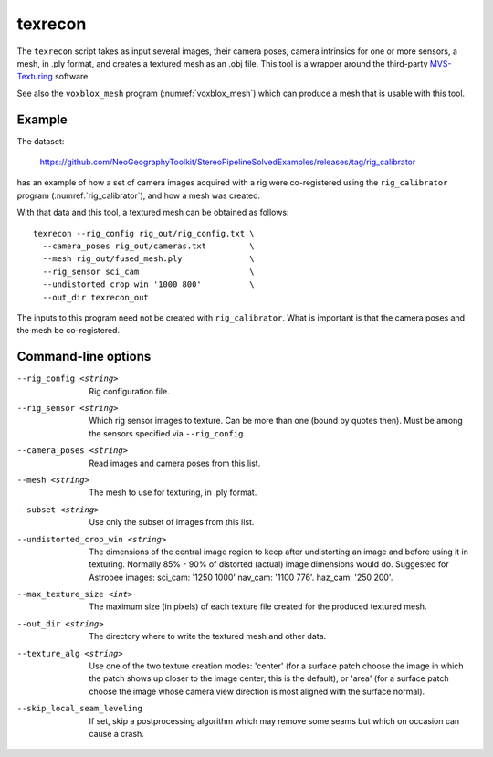 .. _texrecon:

texrecon
--------

The ``texrecon`` script takes as input several images, their camera
poses, camera intrinsics for one or more sensors, a mesh, in .ply format,
and creates a textured mesh as an .obj file. This tool is a wrapper around
the third-party `MVS-Texturing
<https://github.com/nmoehrle/mvs-texturing>`_ software.

See also the ``voxblox_mesh`` program (:numref:`voxblox_mesh`) which
can produce a mesh that is usable with this tool.

Example
^^^^^^^

The dataset:

    https://github.com/NeoGeographyToolkit/StereoPipelineSolvedExamples/releases/tag/rig_calibrator

has an example of how a set of camera images acquired with a rig were
co-registered using the ``rig_calibrator`` program
(:numref:`rig_calibrator`), and how a mesh was created.

With that data and this tool, a textured mesh can be obtained as follows::

    texrecon --rig_config rig_out/rig_config.txt \
      --camera_poses rig_out/cameras.txt         \
      --mesh rig_out/fused_mesh.ply              \
      --rig_sensor sci_cam                       \
      --undistorted_crop_win '1000 800'          \
      --out_dir texrecon_out

The inputs to this program need not be created with
``rig_calibrator``. What is important is that the camera poses and the
mesh be co-registered.

Command-line options
^^^^^^^^^^^^^^^^^^^^

--rig_config <string>
   Rig configuration file.
--rig_sensor <string>
   Which rig sensor images to texture. Can be more than one (bound by
   quotes then). Must be among the sensors specified via
   ``--rig_config``.
--camera_poses <string>
   Read images and camera poses from this list.
--mesh <string>
   The mesh to use for texturing, in .ply format.
--subset <string> 
   Use only the subset of images from this list.
--undistorted_crop_win <string>
   The dimensions of the central image region to keep
   after undistorting an image and before using it in texturing.
   Normally 85% - 90% of distorted (actual) image
   dimensions would do. Suggested for Astrobee images: sci_cam: '1250
   1000' nav_cam: '1100 776'. haz_cam: '250 200'.
--max_texture_size <int>
   The maximum size (in pixels) of each texture file created for the
   produced textured mesh.
--out_dir <string>
   The directory where to write the textured mesh and
   other data.
--texture_alg <string> 
   Use one of the two texture creation modes: 'center' (for a surface
   patch choose the image in which the patch shows up closer to the
   image center; this is the default), or 'area' (for a surface patch
   choose the image whose camera view direction is most aligned with the
   surface normal).
--skip_local_seam_leveling
   If set, skip a postprocessing algorithm which may remove some seams
   but which on occasion can cause a crash.
